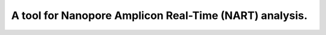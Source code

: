 ===============================
A tool for Nanopore Amplicon Real-Time (NART) analysis.
===============================


.. image:: https://img.shields.io/travis/yanhui09/nart.svg
        :target: https://travis-ci.org/yanhui09/nart
.. image:: https://circleci.com/gh/yanhui09/nart.svg?style=svg
    :target: https://circleci.com/gh/yanhui09/nart
.. image:: https://codecov.io/gh/yanhui09/nart/branch/master/graph/badge.svg
   :target: https://codecov.io/gh/yanhui09/nart



